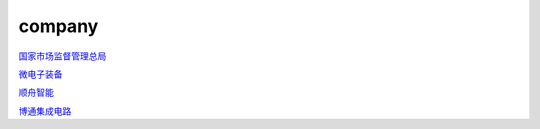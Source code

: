 company
================

`国家市场监督管理总局`_

.. _`国家市场监督管理总局`: http://www.samr.gov.cn/

`微电子装备`_

.. _`微电子装备`: http://www.smee.com.cn/

`顺舟智能`_

.. _`顺舟智能`: https://www.shuncom.com/

`博通集成电路`_

.. _`博通集成电路`: http://www.bekencorp.com/index/index/index.html
